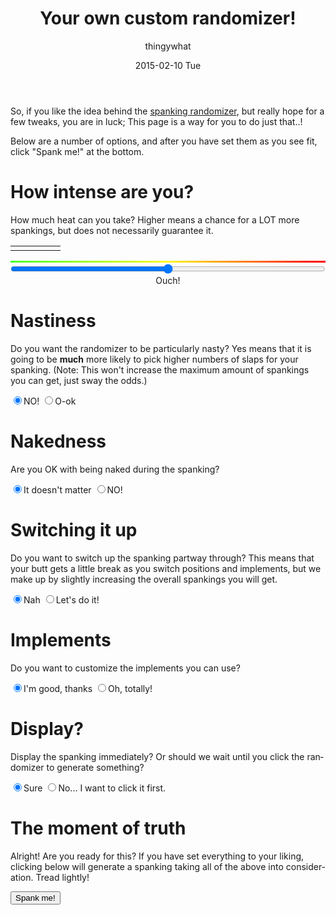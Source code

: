 #+TITLE:       Your own custom randomizer!
#+AUTHOR:      thingywhat
#+EMAIL:       thingywhat@Dee
#+DATE:        2015-02-10 Tue
#+URI:         /blog/%y/%m/%d/a-better-butt-gambler
#+KEYWORDS:    spanking,script
#+TAGS:        spanking,script
#+LANGUAGE:    en
#+OPTIONS:     H:3 num:nil toc:nil \n:nil ::t |:t ^:nil -:nil f:t *:t <:t
#+DESCRIPTION: Adding options to the spanking randomizer

So, if you like the idea behind the [[http://thingywhat.github.io/blog/2015/01/22/A%20script%20for%20daredevil%20butt-gamblers/][spanking randomizer]], but really
hope for a few tweaks, you are in luck; This page is a way for you to
do just that..!

Below are a number of options, and after you have set them as you see
fit, click "Spank me!" at the bottom.

* How intense are you?
How much heat can you take? Higher means a chance for a LOT more
spankings, but does not necessarily guarantee it.

#+BEGIN_HTML
<table style="width:100%"><tr>
  <td><img src="/media/img/Pain0.png" style="width: 100%" /></td>
  <td><img src="/media/img/Pain1.png" style="width: 100%" /></td>
  <td><img src="/media/img/Pain2.png" style="width: 100%" /></td>
  <td><img src="/media/img/Pain3.png" style="width: 100%" /></td>
  <td><img src="/media/img/Pain4.png" style="width: 100%" /></td>
</table>
<div id="meter"></div>
<style>
#meter{
  height: 3px;
  width: 100%;
  background: #48ff30; /* Old browsers */
  background: -moz-linear-gradient(left, #48ff30 0%, #fff728 50%, #ff0000 100%); /* FF3.6+ */
  background: -webkit-gradient(linear, left top, right top, color-stop(0%,#48ff30), color-stop(50%,#fff728), color-stop(100%,#ff0000)); /* Chrome,Safari4+ */
  background: -webkit-linear-gradient(left, #48ff30 0%,#fff728 50%,#ff0000 100%); /* Chrome10+,Safari5.1+ */
  background: -o-linear-gradient(left, #48ff30 0%,#fff728 50%,#ff0000 100%); /* Opera 11.10+ */
  background: -ms-linear-gradient(left, #48ff30 0%,#fff728 50%,#ff0000 100%); /* IE10+ */
  background: linear-gradient(to right, #48ff30 0%,#fff728 50%,#ff0000 100%); /* W3C */
  filter: progid:DXImageTransform.Microsoft.gradient( startColorstr='#48ff30', endColorstr='#ff0000',GradientType=1 ); /* IE6-9 */
}
</style>
<input id="slider" style="width:100%; margin-left:0px;" type="range" min="0" max="100" value="50" oninput="updateSlider(value)" />
<div id="intense" style="text-align: center;">Ouch!</div>
<script>
var updateTimes = function(times){
  document.getElementById("times").innerHTML = parseInt(times);
};

var updateSlider = (function(){
  var intense = {
    "0": "Don't hurt me! ;_;",
    "8": "Be gentle",
    "18": "That stings a bit",
    "28": "Ow",
    "38": "That hurts!",
    "50": "Ouch!",
    "60": "Yikes!!",
    "71": "GAH!",
    "81": "YEOWCH!!",
    "91": "WAAAAAHHHH!!!",
    "100": "Hell hath no fury!"
  };

  return function(intensity){
    var candidate = 0;
    for(var i in intense){
      if(!isNaN(i)){
        i = parseInt(i);
        if(i <= parseInt(intensity) && i > candidate)
         candidate = i;
      }
    }
    document.getElementById("intense").innerHTML = intense[candidate];
  }
})();

updateSlider(document.getElementById('slider').value);

var blogpath = "/blog/2015/01/22/A%20script%20for%20daredevil%20butt-gamblers/#intensity=";

function spankMe(){
    var slider = document.getElementById("slider");
    var nasty = document.getElementById('nasty');
    var naked = document.getElementById('naked');
    var stop = document.getElementById('stop');
    var barebottom = document.getElementById('barebottom');
    var times = document.getElementById('switching');
    var same = document.getElementById('same');
    var sameImplements = document.getElementById('sameimpl');
    var dressup = document.getElementById('dressup');

    var intensity = Math.floor(Math.pow((slider.value * 2), 2) / 100);
    var url = blogpath + intensity;
    if(nasty.checked){
      url += "&nasty=true";
    }

    if(!naked.checked){
      url += "&naked=false";
    }

   if(stop.checked){
     url += "&stop=true";
   }

   if(!barebottom.checked){
     url += "&bare=false";
   }

  if(!isNaN(times.value) && !same.checked){
     url += "&chain=" + Number(times.value) + 1;
  }

  if(!sameImplements.checked){
    url += "&implement=" + tableToJSON();
  }

  if(dressup.checked){
    url += "&dressup=true"
  }

   window.location.href = url;
}
</script>
#+END_HTML

* Nastiness
Do you want the randomizer to be particularly nasty? Yes means that it
is going to be *much* more likely to pick higher numbers of slaps for
your spanking. (Note: This won't increase the maximum amount of
spankings you can get, just sway the odds.)
#+BEGIN_HTML
<input type="radio" name="nasty" checked />NO!
<input type="radio" name="nasty" id="nasty" />O-ok
#+END_HTML

* Nakedness
Are you OK with being naked during the spanking?
#+BEGIN_HTML
<input type="radio" name="naked" id="naked" checked/>It doesn't matter
<input type="radio" name="naked" />NO!
#+END_HTML

#+BEGIN_HTML
<style>
#naked:checked ~ #bare, #same:checked ~ #switch, #sameimpl:checked ~ #switchimpl{
  display: none;
}
#bare, #switch, #switchimpl{
  padding-top: 20px;
}
</style>
<div id="bare">
  <p>Is bare-bottom spanking allowed at least?</p>
  <input type="radio" name="barebottom" id="barebottom" checked/>...fine
  <input type="radio" name="barebottom" />NO!
</div>
#+END_HTML

* Switching it up
Do you want to switch up the spanking partway through? This means that
your butt gets a little break as you switch positions and implements,
but we make up by slightly increasing the overall spankings you will
get.
#+BEGIN_HTML
<input type="radio" name="switch" id="same" checked/>Nah
<input type="radio" name="switch" />Let's do it!
<div id="switch">
  <p>Oh yeah? How many times? <span id="times">1</span></p>
  <input id="switching" style="width:100%; margin-left:0px;" type="range" min="1" max="10" value="1" oninput="updateTimes(value)" />
  <p>...Also, do you want to sometimes put clothes back on between spankings?</p>
  <input type="radio" name="dressup" id="dressup"/>Eh, why not?
  <input type="radio" name="dressup" checked/>No, that's silly! You're silly, thingywhat!
</div>
#+END_HTML

* Implements
Do you want to customize the implements you can use?
#+BEGIN_HTML
<input type="radio" name="impl" id="sameimpl" checked/>I'm good, thanks
<input type="radio" name="impl" />Oh, totally!
<div id="switchimpl">
  <p>Then here you go! The <i>Base Swats</i> refers to the maximum number
of times you can get spanked with an implement if you don't touch the
intensity at the top of this page... <i>Variants</i> are a list of different
types of each implement you may have. You can add as many as you like by
separating each type with commas.</p>
<table id="implements"><tr><th>Implement</th><th>Base swats</th><th>Variants</th><th>Remove</th></tr></table>
<button onclick="addNewRow()">Add Implement</button>
<script>
 var defaults = [
    {name:"hand", verb:"handspanked", "max":75},
    {name:"switch", verb:"switched", "max":15},
    {name:"belt", verb:"belted", "max":50, adjectives:["leather"]},
    {name:"cane", verb:"caned", "max":15, adjectives:["rattan"]},
    {name:"brush", verb:"spanked", "max":50, adjectives:["bath","hair"]},
    {name:"paddle", verb:"paddled", "max":50, adjectives:["lexan","wooden","hole-filled","ping-pong"]},
    {name:"spoon", verb:"spanked", "max":50, adjectives:["wooden","mixing","slotted"]}
  ];
 var implementTable = document.getElementById('implements');

 implementTable.onclick = function(e){
     var implementList = document.querySelectorAll('tr.implement');
     if(e.target.className === "removeImplement"
         && (Array.prototype.filter.call(implementList, function(implement){
             var inputs = implement.querySelectorAll('input');
             return !!inputs[0].value
               && !!inputs[1].value
               && !isNaN(inputs[1].value);
         }).length > 1
            || (function(){
              var inputs = e.target.parentNode.parentNode.querySelectorAll('input');
              return !inputs[0].value
                || !inputs[1].value
                || isNaN(inputs[1].value);
            })())){
             var row = e.target.parentNode.parentNode;
             var table = row.parentNode;
             table.removeChild(row);
     }
 };
 
 var currentRow, currentColumn, currentInput;
 function addRow(name, max, adjectives){
     currentRow = document.createElement('tr');
     currentRow.className = "implement";

     currentColumn = document.createElement('td');
     currentInput = document.createElement('input');
     currentInput.value = name;
     currentColumn.appendChild(currentInput);
     currentRow.appendChild(currentColumn);

     currentColumn = document.createElement('td');
     currentInput = document.createElement('input');
     currentInput.value = max;
     currentColumn.appendChild(currentInput);
     currentRow.appendChild(currentColumn);

     currentColumn = document.createElement('td');
     currentInput = document.createElement('input');
     currentInput.value = !!adjectives ? adjectives : "";
     currentColumn.appendChild(currentInput);
     currentRow.appendChild(currentColumn);

     currentColumn = document.createElement('td');
     currentInput = document.createElement('button');
     currentInput.innerHTML = "Remove";
     currentInput.className = "removeImplement";
     currentColumn.appendChild(currentInput);
     currentRow.appendChild(currentColumn);
     
     implementTable.appendChild(currentRow);
 }
 
 for(var i = 0; i < defaults.length; i++){
     addRow(defaults[i].name, defaults[i].max, defaults[i].adjectives);
 }

 function addNewRow(){
     var last = document.querySelectorAll("tr.implement");
     last = last[last.length - 1];
     var inputs = last.querySelectorAll("input");
     
     if(!!inputs[0].value && !!inputs[1].value && parseInt(inputs[1].value)){
         addRow('','');
     }
 }
 
 function tableToJSON(){
     return JSON.stringify(Array.prototype.map.call(
         Array.prototype.filter.call(
             implementTable.querySelectorAll('tr.implement'), function(row){
                 var inputs = row.querySelectorAll('input');
                 return !!inputs[0].value && !!inputs[1].value;
             }), function(row){
                 var inputs = row.querySelectorAll('input');
                 return {
                     'name': inputs[0].value,
                     'verb': "spanked",
                     "max": inputs[1].value,
                     'adjectives': inputs[2].value.split(',')
                 };
             }
     ));
 }
</script>
</div>
#+END_HTML

* Display?
Display the spanking immediately? Or should we wait until you click
the randomizer to generate something?
#+BEGIN_HTML
<input type="radio" name="show" checked />Sure
<input type="radio" name="show" id="stop" />No... I want to click it first.
#+END_HTML

* The moment of truth
Alright! Are you ready for this? If you have set everything to your
liking, clicking below will generate a spanking taking all of the
above into consideration. Tread lightly!

#+BEGIN_HTML
<button onclick="spankMe()">Spank me!</button>
#+END_HTML
